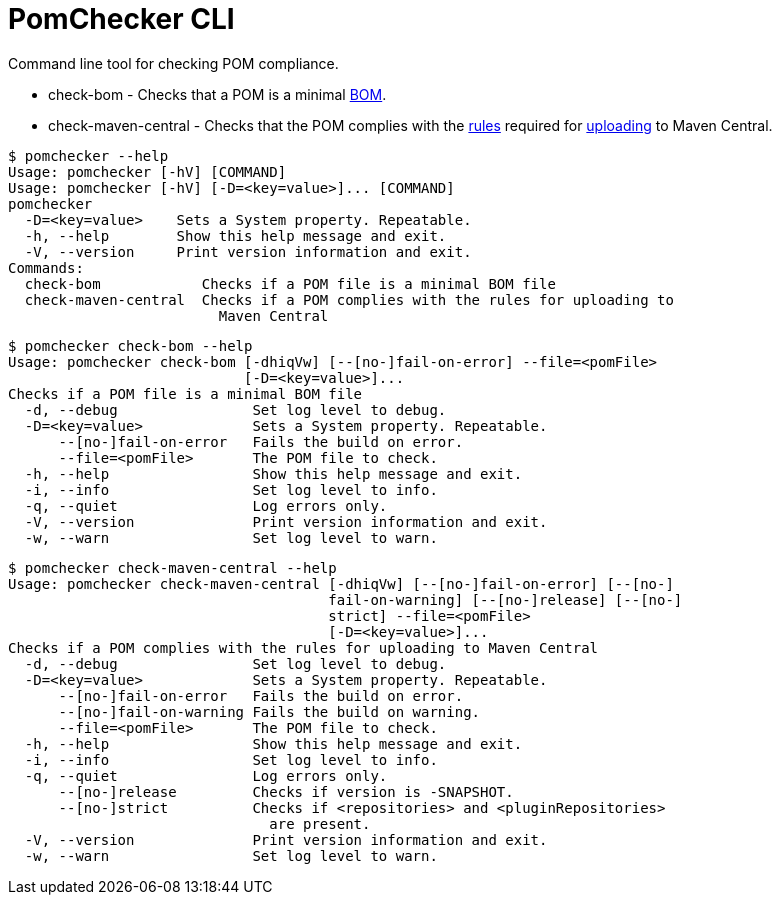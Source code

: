 
= PomChecker CLI

Command line tool for checking POM compliance.

 * check-bom - Checks that a POM is a minimal link:http://maven.apache.org/guides/introduction/introduction-to-dependency-mechanism.html#importing-dependencies[BOM].
 * check-maven-central - Checks that the POM complies with the link:https://central.sonatype.org/pages/requirements.html[rules]
 required for link:http://maven.apache.org/repository/guide-central-repository-upload.html[uploading] to Maven Central.

[source]
----
$ pomchecker --help
Usage: pomchecker [-hV] [COMMAND]
Usage: pomchecker [-hV] [-D=<key=value>]... [COMMAND]
pomchecker
  -D=<key=value>    Sets a System property. Repeatable.
  -h, --help        Show this help message and exit.
  -V, --version     Print version information and exit.
Commands:
  check-bom            Checks if a POM file is a minimal BOM file
  check-maven-central  Checks if a POM complies with the rules for uploading to
                         Maven Central
----

[source]
----
$ pomchecker check-bom --help
Usage: pomchecker check-bom [-dhiqVw] [--[no-]fail-on-error] --file=<pomFile>
                            [-D=<key=value>]...
Checks if a POM file is a minimal BOM file
  -d, --debug                Set log level to debug.
  -D=<key=value>             Sets a System property. Repeatable.
      --[no-]fail-on-error   Fails the build on error.
      --file=<pomFile>       The POM file to check.
  -h, --help                 Show this help message and exit.
  -i, --info                 Set log level to info.
  -q, --quiet                Log errors only.
  -V, --version              Print version information and exit.
  -w, --warn                 Set log level to warn.
----

[source]
----
$ pomchecker check-maven-central --help
Usage: pomchecker check-maven-central [-dhiqVw] [--[no-]fail-on-error] [--[no-]
                                      fail-on-warning] [--[no-]release] [--[no-]
                                      strict] --file=<pomFile>
                                      [-D=<key=value>]...
Checks if a POM complies with the rules for uploading to Maven Central
  -d, --debug                Set log level to debug.
  -D=<key=value>             Sets a System property. Repeatable.
      --[no-]fail-on-error   Fails the build on error.
      --[no-]fail-on-warning Fails the build on warning.
      --file=<pomFile>       The POM file to check.
  -h, --help                 Show this help message and exit.
  -i, --info                 Set log level to info.
  -q, --quiet                Log errors only.
      --[no-]release         Checks if version is -SNAPSHOT.
      --[no-]strict          Checks if <repositories> and <pluginRepositories>
                               are present.
  -V, --version              Print version information and exit.
  -w, --warn                 Set log level to warn.
----

